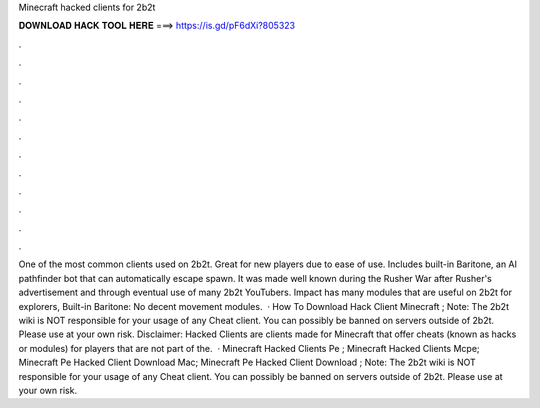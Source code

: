 Minecraft hacked clients for 2b2t

𝐃𝐎𝐖𝐍𝐋𝐎𝐀𝐃 𝐇𝐀𝐂𝐊 𝐓𝐎𝐎𝐋 𝐇𝐄𝐑𝐄 ===> https://is.gd/pF6dXi?805323

.

.

.

.

.

.

.

.

.

.

.

.

One of the most common clients used on 2b2t. Great for new players due to ease of use. Includes built-in Baritone, an AI pathfinder bot that can automatically escape spawn. It was made well known during the Rusher War after Rusher's advertisement and through eventual use of many 2b2t YouTubers. Impact has many modules that are useful on 2b2t for explorers, Built-in Baritone: No decent movement modules.  · How To Download Hack Client Minecraft ; Note: The 2b2t wiki is NOT responsible for your usage of any Cheat client. You can possibly be banned on servers outside of 2b2t. Please use at your own risk. Disclaimer: Hacked Clients are clients made for Minecraft that offer cheats (known as hacks or modules) for players that are not part of the.  · Minecraft Hacked Clients Pe ; Minecraft Hacked Clients Mcpe; Minecraft Pe Hacked Client Download Mac; Minecraft Pe Hacked Client Download ; Note: The 2b2t wiki is NOT responsible for your usage of any Cheat client. You can possibly be banned on servers outside of 2b2t. Please use at your own risk.